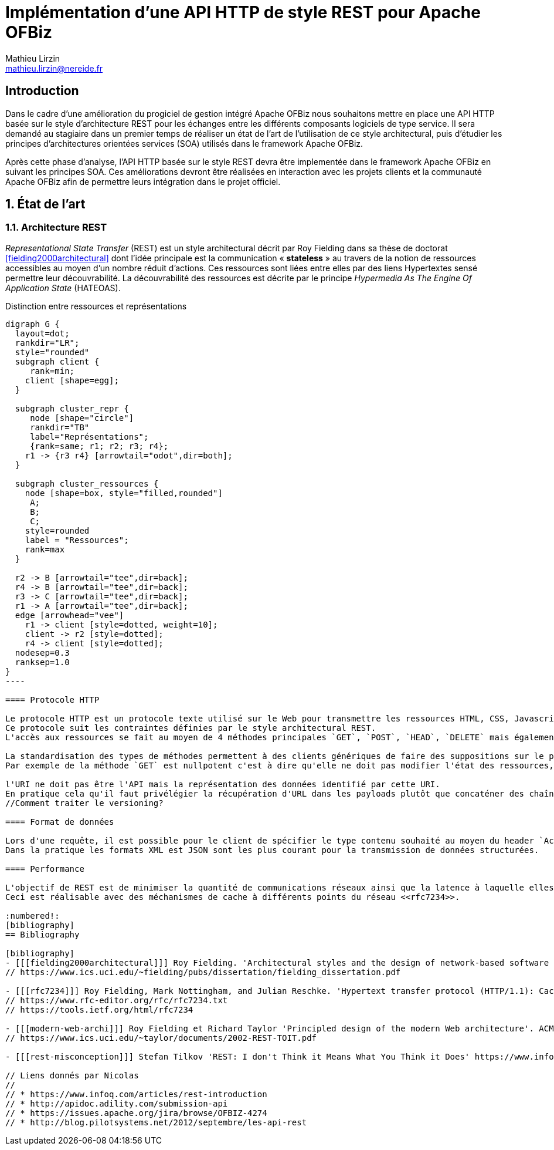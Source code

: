 Implémentation d'une API HTTP de style REST pour Apache OFBiz
=============================================================
Mathieu Lirzin <mathieu.lirzin@nereide.fr>

:numbered!:
== Introduction
Dans le cadre d'une amélioration du progiciel de gestion intégré Apache OFBiz nous souhaitons mettre en place une API HTTP basée sur le style d'architecture REST pour les échanges entre les différents
composants logiciels de type service. Il sera demandé au stagiaire dans un premier temps de réaliser un état de l'art de l'utilisation de ce style architectural, puis d'étudier les principes d'architectures orientées services (SOA) utilisés dans le framework Apache OFBiz.

Après cette phase d'analyse, l'API HTTP basée sur le style REST devra être implementée dans le framework Apache OFBiz en suivant les principes SOA.
Ces améliorations devront être réalisées en interaction avec les projets clients et la communauté Apache OFBiz afin de permettre leurs intégration dans le projet officiel.

:numbered:
== État de l'art

=== Architecture REST

_Representational State Transfer_ (REST) est un style architectural décrit par Roy Fielding dans sa thèse de doctorat <<fielding2000architectural>> dont l'idée principale est la communication « *stateless* » au travers de la notion de ressources accessibles au moyen d'un nombre réduit d'actions.
Ces ressources sont liées entre elles par des liens Hypertextes sensé permettre leur découvrabilité.
La découvrabilité des ressources est décrite par le principe _Hypermedia As The Engine Of Application State_ (HATEOAS).

.Distinction entre ressources et représentations
["graphviz"]
-----
digraph G {
  layout=dot;
  rankdir="LR";
  style="rounded"
  subgraph client {
     rank=min;
    client [shape=egg];
  }

  subgraph cluster_repr {
     node [shape="circle"]
     rankdir="TB"
     label="Représentations";
     {rank=same; r1; r2; r3; r4};
    r1 -> {r3 r4} [arrowtail="odot",dir=both];
  }

  subgraph cluster_ressources {
    node [shape=box, style="filled,rounded"]
     A;
     B;
     C;
    style=rounded
    label = "Ressources";
    rank=max
  }

  r2 -> B [arrowtail="tee",dir=back];
  r4 -> B [arrowtail="tee",dir=back];
  r3 -> C [arrowtail="tee",dir=back];
  r1 -> A [arrowtail="tee",dir=back];
  edge [arrowhead="vee"]
    r1 -> client [style=dotted, weight=10];
    client -> r2 [style=dotted];
    r4 -> client [style=dotted];
  nodesep=0.3
  ranksep=1.0
}
----

==== Protocole HTTP

Le protocole HTTP est un protocole texte utilisé sur le Web pour transmettre les ressources HTML, CSS, Javascript.
Ce protocole suit les contraintes définies par le style architectural REST.
L'accès aux ressources se fait au moyen de 4 méthodes principales `GET`, `POST`, `HEAD`, `DELETE` mais également de 5 autres méthodes moins courantes `OPTIONS`, `CONNECT`, `TRACE`, `PUT`, `PATCH`.

La standardisation des types de méthodes permettent à des clients génériques de faire des suppositions sur le propriétés de ces méthodes.
Par exemple de la méthode `GET` est nullpotent c'est à dire qu'elle ne doit pas modifier l'état des ressources, et la méthode `POST` est idempotent c'est à dire que la réception de plusieurs message ne doit produire qu'une seule action.

l'URI ne doit pas être l'API mais la représentation des données identifié par cette URI.
En pratique cela qu'il faut privélégier la récupération d'URL dans les payloads plutôt que concaténer des chaînes de caractères qui est un signe que l'URL est l'API.
//Comment traiter le versioning?

==== Format de données

Lors d'une requête, il est possible pour le client de spécifier le type contenu souhaité au moyen du header `Accept` cependant il faut que le serveur recevant cette requête soit en mesure de fournir le format de donnée souhaité.
Dans la pratique les formats XML est JSON sont les plus courant pour la transmission de données structurées.

==== Performance

L'objectif de REST est de minimiser la quantité de communications réseaux ainsi que la latence à laquelle elles sont soumises <<modern-web-archi>>.
Ceci est réalisable avec des méchanismes de cache à différents points du réseau <<rfc7234>>.

:numbered!:
[bibliography]
== Bibliography

[bibliography]
- [[[fielding2000architectural]]] Roy Fielding. 'Architectural styles and the design of network-based software architectures'. Addison-Wesley. University of California, Irvine Doctoral dissertation . 2000
// https://www.ics.uci.edu/~fielding/pubs/dissertation/fielding_dissertation.pdf

- [[[rfc7234]]] Roy Fielding, Mark Nottingham, and Julian Reschke. 'Hypertext transfer protocol (HTTP/1.1): Caching'. No. RFC 7234. 2014.
// https://www.rfc-editor.org/rfc/rfc7234.txt
// https://tools.ietf.org/html/rfc7234

- [[[modern-web-archi]]] Roy Fielding et Richard Taylor 'Principled design of the modern Web architecture'. ACM Transactions on Internet Technology (TOIT), 2002, vol. 2, no 2, p. 115-150.
// https://www.ics.uci.edu/~taylor/documents/2002-REST-TOIT.pdf

- [[[rest-misconception]]] Stefan Tilkov 'REST: I don't Think it Means What You Think it Does' https://www.infoq.com/presentations/rest-misconceptions Mars 2015.  visité le 05/04/2018.

// Liens donnés par Nicolas
//
// * https://www.infoq.com/articles/rest-introduction
// * http://apidoc.adility.com/submission-api
// * https://issues.apache.org/jira/browse/OFBIZ-4274
// * http://blog.pilotsystems.net/2012/septembre/les-api-rest
